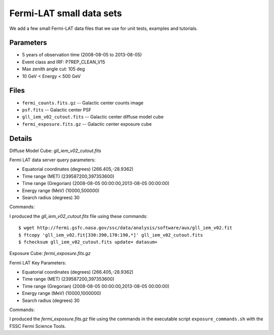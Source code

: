 Fermi-LAT small data sets
=========================

We add a few small Fermi-LAT data files that we use for unit tests, examples and tutorials.

Parameters
----------

* 5 years of observation time (2008-08-05 to 2013-08-05)
* Event class and IRF: P7REP_CLEAN_V15
* Max zenith angle cut: 105 deg
* 10 GeV < Energy < 500 GeV

Files
-----

* ``fermi_counts.fits.gz`` -- Galactic center counts image
* ``psf.fits`` -- Galactic center PSF
* ``gll_iem_v02_cutout.fits`` -- Galactic center diffuse model cube
* ``fermi_exposure.fits.gz`` -- Galactic center exposure cube


Details
-------

Diffuse Model Cube: `gll_iem_v02_cutout.fits`

Fermi LAT data server query parameters:

* Equatorial coordinates (degrees) (266.405,-28.9362)
* Time range (MET)  (239587200,397353600)
* Time range (Gregorian)  (2008-08-05 00:00:00,2013-08-05 00:00:00)
* Energy range (MeV)   (10000,500000)
* Search radius (degrees) 30

Commands:

I produced the `gll_iem_v02_cutout.fits` file using these commands::

   $ wget http://fermi.gsfc.nasa.gov/ssc/data/analysis/software/aux/gll_iem_v02.fit
   $ ftcopy 'gll_iem_v02.fit[330:390,170:190,*]' gll_iem_v02_cutout.fits
   $ fchecksum gll_iem_v02_cutout.fits update+ datasum+

   
Exposure Cube: `fermi_exposure.fits.gz`

Fermi LAT Key Parameters:

* Equatorial coordinates (degrees) (266.405,-28.9362)
* Time range (MET)  (239587200,397353600)
* Time range (Gregorian)  (2008-08-05 00:00:00,2013-08-05 00:00:00)
* Energy range (MeV)   (10000,1000000)
* Search radius (degrees) 30

Commands:

I produced the `fermi_exposure.fits.gz` file using the commands in the executable script ``exposure_commands.sh`` with the FSSC Fermi Science Tools.
   